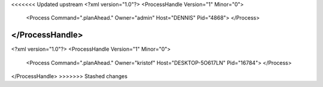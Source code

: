 <<<<<<< Updated upstream
<?xml version="1.0"?>
<ProcessHandle Version="1" Minor="0">
    <Process Command=".planAhead." Owner="admin" Host="DENNIS" Pid="4868">
    </Process>
</ProcessHandle>
=======
<?xml version="1.0"?>
<ProcessHandle Version="1" Minor="0">
    <Process Command=".planAhead." Owner="kristof" Host="DESKTOP-5O617LN" Pid="16784">
    </Process>
</ProcessHandle>
>>>>>>> Stashed changes

